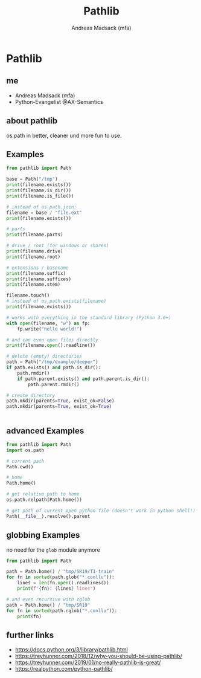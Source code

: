 # Local variables:
# after-save-hook: org-html-export-to-html
# end:
#+TITLE: Pathlib
#+AUTHOR: Andreas Madsack (mfa)
#+STARTUP: showeverything
#+OPTIONS: toc:nil
#+OPTIONS: num:2

* Pathlib

** me

- Andreas Madsack (mfa)
- Python-Evangelist @AX-Semantics

** about pathlib

os.path in better, cleaner und more fun to use.

** Examples

#+BEGIN_SRC python
from pathlib import Path

base = Path("/tmp")
print(filename.exists())
print(filename.is_dir())
print(filename.is_file())

# instead of os.path.join:
filename = base / "file.ext"
print(filename.exists())

# parts
print(filename.parts)

# drive / root (for windows or shares)
print(filename.drive)
print(filename.root)

# extensions / basename
print(filename.suffix)
print(filename.suffixes)
print(filename.stem)

filename.touch()
# instead of os.path.exists(filename)
print(filename.exists())

# works with everything in the standard library (Python 3.6+)
with open(filename, "w") as fp:
    fp.write("hello world!")

# and can even open files directly
print(filename.open().readline())

# delete (empty) directories
path = Path("/tmp/example/deeper")
if path.exists() and path.is_dir():
    path.rmdir()
    if path.parent.exists() and path.parent.is_dir():
        path.parent.rmdir()

# create directory
path.mkdir(parents=True, exist_ok=False)
path.mkdir(parents=True, exist_ok=True)


#+END_SRC

** advanced Examples

#+BEGIN_SRC python
from pathlib import Path
import os.path

# current path
Path.cwd()

# home
Path.home()

# get relative path to home
os.path.relpath(Path.home())

# get path of current open python file (doesn't work in python shell!)
Path(__file__).resolve().parent

#+END_SRC

** globbing Examples

no need for the =glob= module anymore

#+BEGIN_SRC python
from pathlib import Path

path = Path.home() / "tmp/SR19/T1-train"
for fn in sorted(path.glob("*.conllu")):
    lines = len(fn.open().readlines())
    print(f"{fn}: {lines} lines")

# and even recursive with rglob
path = Path.home() / "tmp/SR19"
for fn in sorted(path.rglob("*.conllu")):
    print(fn)
#+END_SRC



** further links

- https://docs.python.org/3/library/pathlib.html
- https://treyhunner.com/2018/12/why-you-should-be-using-pathlib/
- https://treyhunner.com/2019/01/no-really-pathlib-is-great/
- https://realpython.com/python-pathlib/
